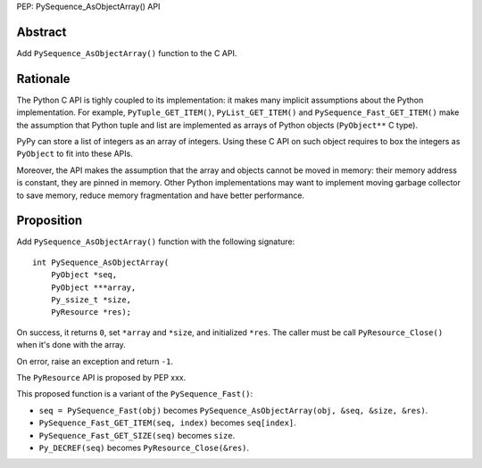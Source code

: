 PEP: PySequence_AsObjectArray() API

Abstract
========

Add ``PySequence_AsObjectArray()`` function to the C API.

Rationale
=========

The Python C API is tighly coupled to its implementation: it makes many
implicit assumptions about the Python implementation. For example,
``PyTuple_GET_ITEM()``, ``PyList_GET_ITEM()`` and
``PySequence_Fast_GET_ITEM()`` make the assumption that Python tuple and
list are implemented as arrays of Python objects (``PyObject**`` C
type).

PyPy can store a list of integers as an array of integers. Using these C
API on such object requires to box the integers as ``PyObject`` to fit
into these APIs.

Moreover, the API makes the assumption that the array and objects cannot
be moved in memory: their memory address is constant, they are pinned in
memory. Other Python implementations may want to implement moving
garbage collector to save memory, reduce memory fragmentation and have
better performance.

Proposition
===========

Add ``PySequence_AsObjectArray()`` function with the following
signature::

    int PySequence_AsObjectArray(
        PyObject *seq,
        PyObject ***array,
        Py_ssize_t *size,
        PyResource *res);

On success, it returns ``0``, set ``*array`` and ``*size``, and
initialized ``*res``. The caller must be call ``PyResource_Close()``
when it's done with the array.

On error, raise an exception and return ``-1``.

The ``PyResource`` API is proposed by PEP xxx.

This proposed function is a variant of the ``PySequence_Fast()``:

* ``seq = PySequence_Fast(obj)`` becomes
  ``PySequence_AsObjectArray(obj, &seq, &size, &res)``.
* ``PySequence_Fast_GET_ITEM(seq, index)`` becomes ``seq[index]``.
* ``PySequence_Fast_GET_SIZE(seq)`` becomes ``size``.
* ``Py_DECREF(seq)`` becomes ``PyResource_Close(&res)``.
